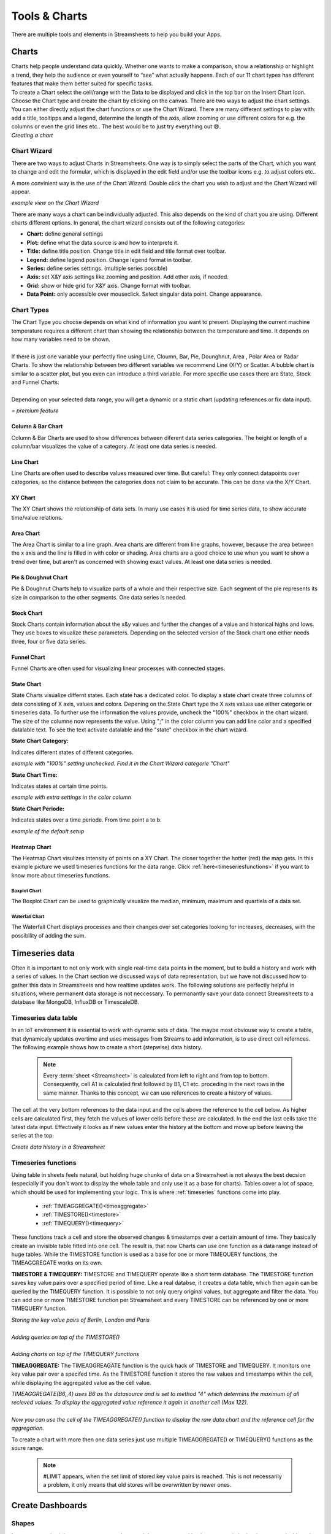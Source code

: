 .. |FWDemo| image:: /images/FunctionWizard-Demo.gif
        :scale: 65 %
.. |JSONRANGE| image:: /images/JSONRANGE.gif
        :scale: 65 %
.. |IFCELL| image:: /images/IFCELL.gif
        :scale: 65 %
.. |CHART| image:: /images/ChartPictures/Charts.gif
        :scale: 65 %
.. |StreamF| image:: /images/Streamfunction.png
    :scale: 75%

.. |Area| image:: /images/ChartPictures/AreaCha.png
.. |XY| image:: /images/ChartPictures/XYCha.png
.. |Col| image:: /images/ChartPictures/ColCha.png
.. |Bar| image:: /images/ChartPictures/BarCha.png
.. |Line| image:: /images/ChartPictures/LineCha.png
.. |Pie| image:: /images/ChartPictures/PieCha.png
.. |Fun| image:: /images/ChartPictures/FunCha.png
.. |Heat| image:: /images/ChartPictures/HeatCha.png
.. |Stock| image:: /images/ChartPictures/StockCha.png
.. |StChCa| image:: /images/ChartPictures/StChCa.png
.. |STChT| image:: /images/ChartPictures/STChT.png
.. |STChP| image:: /images/ChartPictures/STChP.png
.. |TQW| image:: /images/TS/TQW.PNG
.. |TQA| image:: /images/TS/TGA.PNG
.. |TAM| image:: /images/TS/TAM.PNG
.. |Box| image:: /images/ChartPictures/BoxCha.png
        :scale: 80%
.. |RangeBox| image:: /images/ChartPictures/RangeBoxCha.png
        :scale: 80%
.. |Water| image:: /images/ChartPictures/WaterCha.png
        :scale: 80%
.. |RangeWater| image:: /images/ChartPictures/RangeWaterCha.png
        :scale: 80%

.. |ChWiz| image:: /images/ChartPictures/ChWiz.png
        :scale: 50%
.. |Range4| image:: /images/ChartPictures/Range4.PNG
.. |Range3| image:: /images/ChartPictures/Range3.PNG
.. |Range2| image:: /images/ChartPictures/Range2.PNG
.. |Range1| image:: /images/ChartPictures/Range1.PNG
.. |Range5| image:: /images/ChartPictures/Range5.PNG
.. |Range6| image:: /images/ChartPictures/Range6.PNG
.. |RangeSTC1| image:: /images/ChartPictures/RangeSTC1.PNG
.. |RangeSTCTP| image:: /images/ChartPictures/RangeSTTP.PNG
.. |RangeSTCT| image:: /images/ChartPictures/RangeSTT.PNG
.. |RTS| image:: /images/TS/RTS.PNG
.. |RTQ| image:: /images/TS/RTQ.PNG
.. |RTAM| image:: /images/TS/RTAM.PNG

.. |history| image:: /images/History.gif
    :scale: 65 %  

Tools & Charts
===============

There are multiple tools and elements in Streamsheets to help you build your Apps. 


.. _charts:


Charts
-------

| Charts help people understand data quickly. Whether one wants to make a comparison, show a relationship or highlight a trend, they help the audience or even yourself to “see” what actually happens. Each of our 11 chart types has different features that make them better suited for specific tasks.
| To create a Chart select the cell/range with the Data to be displayed and click in the top bar on the Insert Chart Icon. Choose the  Chart type and create the chart by clicking on the canvas.  There are two ways to adjust the chart settings. You can either directly adjust the chart functions or use the Chart Wizard. There are many different settings to play with: add a title, tooltipps and a legend, determine the length of the axis, allow zooming or use different colors for e.g. the columns or even the grid lines etc.. The best would be to just try everything out 😄.

| |CHART| 
| *Creating a chart*


Chart Wizard
``````````````

There are two ways to adjust Charts in Streamsheets. 
One way is to simply select the parts of the Chart, which you want to change and edit the formular, which is displayed in the edit field and/or use the toolbar icons e.g. to adjust colors etc..

A more convinient way is the use of the Chart Wizard. Double click the chart you wish to adjust and the Chart Wizard will appear. 

| |ChWiz|
| *example view on the Chart Wizard*

There are many ways a chart can be individually adjusted. This also depends on the kind of chart you are using. Different charts different options. In general, the chart wizard consists out of the following categories:

+ **Chart:** define general settings 
+ **Plot:** define what the data source is and how to interprete it. 
+ **Title:** define title position. Change title in edit field and title format over toolbar. 
+ **Legend:** define legend position. Change legend format in toolbar.
+ **Series:** define series settings. (multiple series possible)
+ **Axis:**  set X&Y axis settings like zooming and position. Add other axis, if needed.
+ **Grid:** show or hide grid for X&Y axis. Change format with toolbar.  
+ **Data Point:** only accessible over mouseclick. Select singular data point. Change appearance.  

Chart Types
``````````````````

| The Chart Type you choose depends on what kind of information you want to present. Displaying the current machine temperature requires a different chart than showing the relationship between the temperature and time. It depends on how many variables need to be shown. 
| 
| If there is just one variable your perfectly fine using Line, Cloumn, Bar, Pie, Dounghnut, Area , Polar Area or Radar Charts. To show the relationship between two different variables we recommend Line (X/Y) or Scatter. A bubble chart is similar to a scatter plot, but you even can introduce a third variable. For more specific use cases there are State, Stock and Funnel Charts.
|	
| Depending on your selected data range, you will get a dynamic or a static chart (updating references or fix data input). 

.. |star| image:: /images/star.svg
    :scale: 50%

|star| *= premium feature*


Column & Bar Chart
''''''''''''''''''''''

|Col|  |Bar|  |Range1| 

Column & Bar Charts are used to show differences between diferent data series categories. The height or length of a column/bar visualizes the value of a category. At least one data series is needed. 

Line Chart
''''''''''''''''''''''

|Line| |Range4|

Line Charts are often used to describe values measured over time.
But careful: They only connect datapoints over categories, so the distance between the categories does not claim to be accurate. This can be done via the X/Y Chart. 

XY Chart
''''''''''''''''''''''

|XY| |Range6|

The XY Chart shows the relationship of data sets. In many use cases it is used for time series data, to show accurate time/value relations. 

Area Chart
''''''''''''''''''''''

|Area|  |Range4|

The Area Chart is similar to a line graph. Area charts are different from line graphs, however, because the area between the x axis and the line is filled in with color or shading. Area charts are a good choice to use when you want to show a trend over time, but aren't as concerned with showing exact values. At least one data series is needed.


Pie & Doughnut Chart
''''''''''''''''''''''

|Pie| |Range4|

Pie & Doughnut Charts help to visualize parts of a whole and their respective size. Each segment of the pie represents its size in comparison to the other segments. One data series is needed.  

Stock Chart
''''''''''''''''''''''

|Stock| |Range5|

Stock Charts contain information about the x&y values and further the changes of a value and historical highs and lows. They use boxes to visualize these parameters. Depending on the selected version of the Stock chart one either needs three, four or five data series. |star|

Funnel Chart
''''''''''''''''''''''

|Fun| |Range2|

Funnel Charts are often used for visualizing linear processes with connected stages. |star|

State Chart
''''''''''''''''''''''
State Charts visualize differnt states. Each state has a dedicated color. To display a state chart create three columns of data consisting of X axis, values and colors. 
Depening on the State Chart type the X axis values use either categorie or timeseries data. To further use the information the values provide, uncheck the "100%" checkbox in the chart wizard. The size of the columne now represents the value. 
Using ";" in the color column you can add line color and a specified datalable text. To see the text activate datalable and the "state" checkbox in the chart wizard.  |star|

**State Chart Category:**

Indicates different states of different categories. 

| |StChCa| |RangeSTC1|
| *example with "100%" setting unchecked. Find it in the Chart Wizard categorie "Chart"*


**State Chart Time:**

Indicates states at certain time points. 

| |STChT| |RangeSTCT|
| *example with extra settings in the color column*

**State Chart Periode:**

Indicates states over a time periode. From time point a to b.

| |STChP| |RangeSTCTP|
| *example of the default setup* 

Heatmap Chart
''''''''''''''''''''''

|Heat| |Range3|

The Heatmap Chart visulizes intensity of points on a XY Chart. The closer together the hotter (red) the map gets. 
In this example picture we used timeseries functions for the data range. Click :ref:`here<timeseriesfunctions>` if you want to know more about timeseries functions. 


Boxplot Chart
.................

|Box| |RangeBox|

The Boxplot Chart can be used to graphically visualize the median, minimum, maximum and quartiels of a data set. |star|

Waterfall Chart
..................

|Water| |RangeWater|

The Waterfall Chart displays processes and their changes over set categories looking for increases, decreases, with the possibility of adding the sum. |star|




Timeseries data
-------------------------------
Often it is important to not only work with single real-time data points in the moment, but to build a history and work with a series of values. 
In the Chart section we discussed ways of data representation, but we have not discussed how to gather this data in Streamsheets and how realtime updates work.
The following solutions are perfectly helpful in situations, where permanent data storage is not neccessary. To permanantly save your data connect Streamsheets to a database like MongoDB, InfluxDB or TimescaleDB. 


Timeseries data table
`````````````````````````````````


In an IoT environment it is essential to work with dynamic sets of data. The maybe most obviouse way to create a table, that dynamicaly updates overtime and uses messages from Streams to add information, is to use direct cell refernces.  
The following example shows how to create a short (stepwise) data history.

    .. note:: Every :term:`sheet <Streamsheet>` is calculated from left to right and from top to bottom. Consequently, cell A1 is calculated first followed by B1, C1 etc. proceding in the next rows in the same manner. Thanks to this concept, we can use references to create a history of values.

The cell at the very bottom references to the data input and the cells above the reference to the cell below. As higher cells are calculated first, they fetch the values of lower cells before these are calculated. In the end the last cells take the latest data input. Effectively it looks as if new values enter the history at the bottom and move up before leaving the series at the top.

|history|

*Create data history in a Streamsheet*

.. _timeseriesfunctions:

Timeseries functions
````````````````````````

Using table in sheets feels natural, but holding huge chunks of data on a Streamsheet is not always the best decsion (especially if you don´t want to display the whole table and only use it as a base for charts). 
Tables cover a lot of space, which should be used for implementing your logic. This is where :ref:`timeseries` functions come into play. 

 
 + :ref:`TIMEAGGREGATE()<timeaggregate>`
 + :ref:`TIMESTORE()<timestore>`
 + :ref:`TIMEQUERY()<timequery>`


 
These functions track a cell and store the observed changes & timestamps over a certain amount of time. They basically create an invisible table fitted into one cell. The result is, that now Charts can use one function as a data range instead of huge tables. 
While the TIMESTORE function is used as a base for one or more TIMEQUERY functions, the TIMEAGGREGATE works on its own. 

**TIMESTORE & TIMEQUERY:**
TIMESTORE and TIMEQUERY operate like a short term database.
The TIMESTORE function saves key value pairs over a specified period of time. Like a real databse, it creates a data table, which then again can be queried by the TIMEQUERY function. 
It is possible to not only query original values, but aggregate and filter the data. You can add one or more TIMESTORE function per Streamsheet and every TIMESTORE can be referenced by one or more TIMEQUERY function.

| |RTS| 
| *Storing the key value pairs of Berlin, London and Paris*
| 
| |RTQ| 
| *Adding queries on top of the TIMESTORE()*
|
| |TQA| |TQW|
| *Adding charts on top of the TIMEQUERY functions*


**TIMEAGGREGATE:**
The TIMEAGGREAGATE function is the quick hack of TIMESTORE and TIMEQUERY. It monitors one key value pair over a specifed time. As the TIMESTORE function it stores the raw values and timestamps within the cell, while displaying the aggregated value as the cell value. 

| |RTAM|
| *TIMEAGGREGATE(B6,,4) uses B6 as the datasource and is set to method "4" which determins the maximum of all recieved values. To display the aggregated value reference it again in another cell (Max 122).*
|
| |TAM|
| *Now you can use the cell of the TIMEAGGREGATE() function to display the raw data chart and the reference cell for the aggregation.*

To create a chart with more then one data series just use multiple TIMEAGGREGATE() or TIMEQUERY() functions as the soure range. 

        .. note:: 
                #LIMIT appears, when the set limit of stored key value pairs is reached. This is not necessarily a problem, it only means that old stores will be overwritten by newer ones.  



Create Dashboards
--------------------------

Shapes
````````

In some scenarios it is necessary, to not only control data streams and implement certain logics, but create dashboards to present the data to an end user. Dashboards are popular visual displays of data, mostly comprising charts / graphs with striking attention seeking components. If you want to learn more about how to setup Charts in Streamsheets click :ref:`here<charts>`. 
In this tutorial we cover another very useful tool Streamsheets offers, which is adding shapes. Shapes can be found next to the Chart icon in the App toolbar. 


PICTURE

There are a ton of different shapes, which can be colored and sized the way you want. 
As everything else in Streamsheets, Shapes use functions as a base. This function can be used to add dynamic settings. For example, it is possible to dynamically set the size, coordinates or displayed information of a shape, just by referencing cells from a sheet. 
All shapes have a very similar function structure:


*=DRAW.RECTANGLE(UnqiueId, Container, Name, X, Y, Width, Height, LineFormat, FillFormat, Attributes, Events, Angle, RotCenter)*

Format changes can be done using simple inputs like hexadecimal codes for colors or more complex inputs using functions like FILLPATTERN() (add pictures via urls) FILLLINEGRADIANT()  FILLRADIALGRADIANT(), (add color transitions) LINEFORMAT(). 

One important distinction is that only lable are able to display information as they have a "Text" parameter. Lable can be created over the shape menu or by double clicking a shape. 

*=DRAW.LABEL(UnqiueId, Container, Name, X, Y, Width, Height, LineFormat, FillFormat, Attributes, Events, Angle, RotCenter, Text[, Font])*


Example use case: The dashboard should be able to represent different information in different tiles and give visual feedback. For each information you need representation create a shape e.g. rectangle and place it on the sheet. To display information double click to create a lable within the rectangle and link the "Text" parameter to the cell with the required information. To further visually support your given information, let´s switch back to the rectangle shape. In the "Fillformat" parameter we will now enter: IF("cell reference"<300,"green","red"). Now a threshold of 300 is set to decide, wether the rectangle color is red or green.  


Interactions
`````````````````````` 

If your use case does require direct user input, there are multiple ways to allow these in Streamsheets.
Before we dive into details, here a short reminder:
 
.. note::
        Always hide your logic from the end user. They will likely get confused and/or change it. 

        + | Only display the Streamsheet you want the end user to see. Open the App Settings and select it in the “Maximize Sheet on load” field
        + | Only share your App with end user over an URL that prohibits them from changing your logic. 

There are multiple ways you can allow an end user to adjust the visualization of your dashboard.

SELECT()
'''''''''

A very fast and easy way to allow user interaction is the SELECT() function. 
It allows the end user to select a value from a list of options. This selection then can be integrated in your sheet logic. 


PICTURE

Example use case: A dashboard is created to gather information on different type of animals in a zoo. The user is allowed to select from a list of animals. Depending on which animal is selected, the represented information change. Select “tiger” and the amount of tigers, their names etc. will be displayed or  select “koala” to see all respective information about koalas. 


Interactive Shapes
''''''''''''''''''''
In the shape menu, in the controls category, you can find interactive elements. In a stopped or paused app, these elements can be adjusted as usual, by selecting the shape and changing the formula parameter. In a running app "control" shapes become interactive and are not selectable anymore. 

+ | **Checkboxes** are very helpful in use cases, where switching between two states is necessary. They switch their value parameter depending on the user interaction to FALSE or TRUE. To work with these states use a cell reference in the value parameter. Now you only have to use the referenced cell in your sheet logic to react on state changes.
  |  GIF
  | *Example use case: You want to only show certain information, when a check box is selected. FALSE represents that the information will not be shown. If the information you would like to hide is represented in an e.g. rectangle shape you could use the attributes parameter of the DRAW:RECTANGLE() function to switch between visible and not visible. Find more about the attributes' parameter here.*
+ | **Slider** allow the selection of values between a given minimum and maximum. Again referencing the value parameter to a cell gives you the power to integrate the selected value into your sheet logic. 
  |  GIF
  | *Example use case: An End User should be able to regulate a thermostat between the values of 15°C and 25°C. With the slider the user sets the wished temperature and the value gets set in the referenced cell of the value parameter. The value will be then published to the thermostat over e.g. an MQTT Stream. Now the user directly impacts the temperature by moving the slider.*
+ | The **Knob** works exactly like the slider, but instead of sliding from left to right the end user animation is turning a knob. 
+ | **Button**, like the checkboxes, set TRUE or FALSE values. The difference is, that they only set the value parameter to TRUE, as long as the user is pressing the button. After the release, the value turns back to FALSE. Again using a cell reference for the value parameter is the key to integrate the interaction in your sheet logic.  *Tip: Try to use EDGE.DETECT() if you only need a one time switch to TRUE.* 
  |  GIF
  | *Example use case: An end user should be able to open a valve by pushing a button on the screen. The valve only knows two states “open” and “close” and is connected to a MQTT broker. The payload of the message will now change dynamically and depending on the state of the button either “open” or “close” will be published.*


.. TBD: Container categorie. Sobald klar ist wie das aussieht


EVENTS()
'''''''''''
The EVENTS() function adds another layer to end user interactions. In every shape formula there is one parameter called "Events", which can be filled with a number of event functions:

+ :ref:`ONMOUSEDOWN()<onmousedown>`
+ :ref:`ONMOUSEUP()<onmouseup>`
+ :ref:`ONVALUECHANGE()<onvaluechange>`
+ :ref:`ONCLICK()<onclick>`
+ :ref:`ONDOUBLECLICK()<ondoubleclick>`


Integrating one or more events in the EVENT() function, adds the possibility to define actions. 
For example: *EVENTS(ONCLICK(COPYVALUES(A1:B11,G10:H10))* triggers the COPYVALUE() function after an onclick action by the user. 


Other functions which could be used in this context: 

+ :ref:`MQTT.PUBLISH()<mqttpublish>` (or any other :ref:`stream<streams>` function)
+ :ref:`SETVALUE()<setvalue>`
+ :ref:`DELETECELLS()<deletecells>`
+ :ref:`COPYVALUES()<copyvalues>`
+ :ref:`DELETE()<delete>`
+ :ref:`EXECUTE()<execute>`
+ :ref:`FEEDINBOX()<feedinbox>`
+ :ref:`STACKADD()<stackadd>` (or any other :ref:`stack<stack>` function)
+ :ref:`WRITE()<write>`
+ :ref:`SHOWVALUES()<showvalues>`
+ :ref:`SHOWDIALOG()<showdialog>`




.. _functionwizard:

Stream Function Wizard
------------------------

Usually Functions are created by entering “=” followed by the name of the function in a cell. This process is supported by the function inline help, which prompts suggestions and parameter support.

To further simplify the creation of functions the "Stream Function Wizard" was added. The Fuction Wizard supports mainly the creation of so called Stream Functions. These are functions which use a Stream (:term:`Producer`\ /:term:`Consumer`\ ) to communicate with entities outside of an :term:`App` and usually are of a more complex structure than regular functions.

To open the "Stream Function Wizard" select the cell, where the function should be inserted and click in the top bar on the Function Wizard Icon. The Wizard will open on the right side of your screen. 
Now first select the Stream Function followed by the Stream. Depending on the chosen Stream Function a set of different other parameter is required. 

When finished click “Ok” to eventually create the function.

*Note: In version 1.5 the icon for the stream functions was changed* |StreamF|

| |FWDemo|
| *Create a MQTT.PUBLISH function with the Function Wizard*


JSON Range
-----------

:term:`Streamsheets <Streamsheet>` are using the :term:`JSON` format to transfer and process data. Creating a JSON-Range in a Streamsheet helps you to easly structure your data keys in a hierarchical order. 
This is needed when you are about to transmit data and need it structured in a certain way.
In a Streamsheet this is possible by writing all your key value pairs below each other. After (or before) you are done, select all cells and right-click. Choose “Define JSON-Range” on the bottom of the menu.
Now you can start structuring your data using TAB and Shift+TAB to change the hierarchy of a key value pair.

|JSONRANGE|
*Create a JSON Range*

| Now the function JSON(C5:D11) will automatically include the implemented hirarchy, which prestructures e.g. message contents.
|        ``{“Interesting Data 1”:12,“Interesting Data 2”:15,“More Data”:{“Data from A”:17,“Data from B”:1234,“Data from C”:625,``
|        ``“Data from D”:892}}``

IF Column
----------

| The IF-Column is on the left side of your Streamsheet next to column A and offers one individual IF-Cell per row. 
| IF-Cells are a different version of the :ref:`if`\ () function, but instead of influencing only one cell they influence all cells in their row! When the given condition is met, the IF-Cell states “TRUE” (green background), if not it states “FALSE” (red background), either" turning on" or “off” the affiliated row.

|IFCELL|
*Add a condition to a whole row*

| In this scenario the IF-Cell is checking if the “Interesting Data” from the :ref:`Inbox` is over a value of 200 (see edit row). As long as this condition is not met, the whole row is not calculated. If at some point the value exceeds the set condition, the row would be set active again and the :ref:`MQTT.PUBLISH <mqttpublish>`\ () function in B14 would send a message.
| This is just one of many example cases the IF-Cell could be used. 



